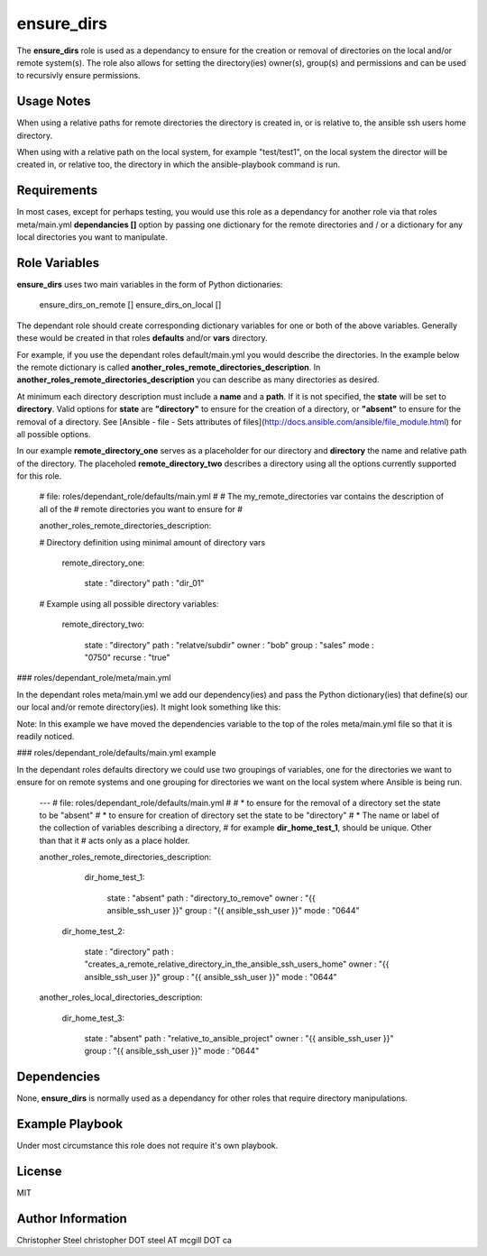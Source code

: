ensure_dirs
===========


The **ensure_dirs** role is used as a dependancy to ensure for the creation or removal of directories on the local and/or remote system(s). The role also allows for setting the directory(ies) owner(s), group(s) and permissions and can be used to recursivly ensure permissions.

Usage Notes
-----------

When using a relative paths for remote directories the directory is created in, or is relative to, the ansible ssh users home directory.

When using with a relative path on the local system, for example "test/test1", on the local system the director will be created in, or relative too, the directory in which the ansible-playbook command is run.

Requirements
------------

In most cases, except for perhaps testing, you would use this role as a dependancy for another role via that roles meta/main.yml **dependancies []** option by passing one dictionary for the remote directories and / or a dictionary for any local directories you want to manipulate.

Role Variables
--------------

**ensure_dirs** uses two main variables in the form of Python dictionaries:

    ensure_dirs_on_remote []
    ensure_dirs_on_local []

The dependant role should create corresponding dictionary variables for one or both of the above variables. Generally these would be created in that roles **defaults** and/or **vars** directory.

For example, if you use the dependant roles default/main.yml you would describe the directories. In the example below the remote dictionary is called  **another_roles_remote_directories_description**. In **another_roles_remote_directories_description** you can describe as many directories as desired.

At minimum each directory description must include a **name** and a **path**. If it is not specified, the **state** will be set to **directory**. Valid options for **state** are **"directory"** to ensure for the creation of a directory, or **"absent"** to ensure for the removal of a directory. See [Ansible - file - Sets attributes of files](http://docs.ansible.com/ansible/file_module.html) for all possible options.

In our example **remote_directory_one** serves as a placeholder for our directory and **directory** the name and relative path of the directory. The placeholed **remote_directory_two** describes a directory using all the options currently supported for this role. 

    # file: roles/dependant_role/defaults/main.yml
    #
    # The my_remote_directories var contains the description of all of the
    # remote directories you want to ensure for
    #

    another_roles_remote_directories_description:

    # Directory definition using minimal amount of directory vars

      remote_directory_one:
    
        state   : "directory"
        path    : "dir_01"

    # Example using all possible directory variables:
    
      remote_directory_two:
    
        state   : "directory"
        path    : "relatve/subdir"
        owner   : "bob"
        group   : "sales"
        mode    : "0750"
        recurse : "true"

### roles/dependant_role/meta/main.yml

In the dependant roles meta/main.yml we add our dependency(ies) and pass the Python dictionary(ies) that define(s) our our local and/or remote directory(ies). It might look something like this:

Note: In this example we have moved the dependencies variable to the top of the roles meta/main.yml file so that it is readily noticed.


### roles/dependant_role/defaults/main.yml example

In the dependant roles defaults directory we could use two groupings of variables, one
for the directories we want to ensure for on remote systems and one grouping for
directories we want on the local system where Ansible is being run.

    ---
    # file: roles/dependant_role/defaults/main.yml
    # 
    # * to ensure for the removal of a directory set the state to be "absent"
    # * to ensure for creation of directory set the state to be "directory"
    # * The name or label of the collection of variables describing a directory,
    #   for example **dir_home_test_1**, should be unique. Other than that it
    #   acts only as a place holder.
    
    another_roles_remote_directories_description:
    
      dir_home_test_1:
    
        state       : "absent"
        path        : "directory_to_remove"
        owner       : "{{ ansible_ssh_user }}"
        group       : "{{ ansible_ssh_user }}"
        mode        : "0644"
    
     dir_home_test_2:
    
        state       : "directory"
        path        : "creates_a_remote_relative_directory_in_the_ansible_ssh_users_home"
        owner       : "{{ ansible_ssh_user }}"
        group       : "{{ ansible_ssh_user }}"
        mode        : "0644"
    
    another_roles_local_directories_description:
    
      dir_home_test_3:
    
        state       : "absent"
        path        : "relative_to_ansible_project"
        owner       : "{{ ansible_ssh_user }}"
        group       : "{{ ansible_ssh_user }}"
        mode        : "0644"

Dependencies
------------

None, **ensure_dirs** is normally used as a dependancy for other roles that require directory manipulations.

Example Playbook
----------------

Under most circumstance this role does not require it's own playbook.

License
-------

MIT

Author Information
------------------

Christopher Steel
christopher DOT steel AT mcgill DOT ca
